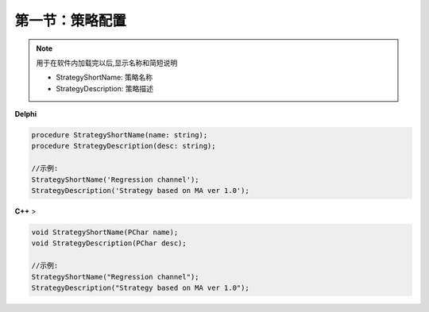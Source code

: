 第一节：策略配置
============================================================

.. note:: 用于在软件内加载完以后,显示名称和简短说明

   -  StrategyShortName: 策略名称
   -  StrategyDescription: 策略描述


**Delphi**

.. code:: delphi

	procedure StrategyShortName(name: string);
	procedure StrategyDescription(desc: string);
	
	//示例:
	StrategyShortName('Regression channel');
	StrategyDescription('Strategy based on MA ver 1.0');
	
**C++** >

.. code:: cpp

    void StrategyShortName(PChar name);
    void StrategyDescription(PChar desc);

    //示例:
    StrategyShortName("Regression channel");
    StrategyDescription("Strategy based on MA ver 1.0");

